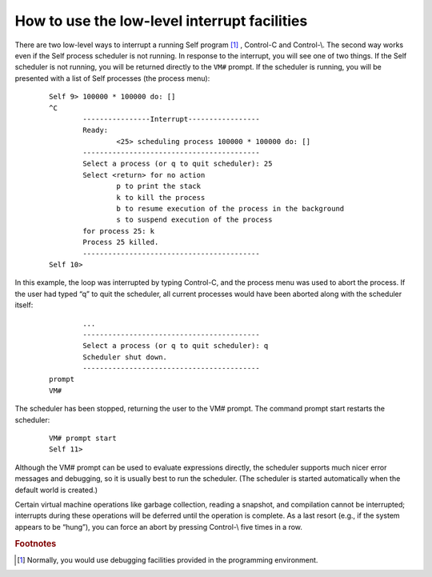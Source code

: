 How to use the low-level interrupt facilities
=============================================

There are two low-level ways to interrupt a running Self program [#f1]_ , Control-C and Control-\\. The
second way works even if the Self process scheduler is not running.
In response to the interrupt, you will see one of two things. If the Self scheduler is not running,
you will be returned directly to the ``VM#`` prompt. If the scheduler is running, you will be presented
with a list of Self processes (the process menu):

		::

			Self 9> 100000 * 100000 do: []
			^C
				----------------Interrupt-----------------
				Ready:
					<25> scheduling process 100000 * 100000 do: []
				------------------------------------------
				Select a process (or q to quit scheduler): 25
				Select <return> for no action
					p to print the stack
					k to kill the process
					b to resume execution of the process in the background
					s to suspend execution of the process
				for process 25: k
				Process 25 killed.
				------------------------------------------
			Self 10>

In this example, the loop was interrupted by typing Control-C, and the process menu was used to
abort the process. If the user had typed “q” to quit the scheduler, all current processes would have
been aborted along with the scheduler itself:

		::

				...
				------------------------------------------
				Select a process (or q to quit scheduler): q
				Scheduler shut down.
				------------------------------------------
			prompt
			VM#

The scheduler has been stopped, returning the user to the VM# prompt. The command prompt
start restarts the scheduler:

		::

			VM# prompt start
			Self 11>

Although the VM# prompt can be used to evaluate expressions directly, the scheduler supports
much nicer error messages and debugging, so it is usually best to run the scheduler. (The scheduler
is started automatically when the default world is created.)

Certain virtual machine operations like garbage collection, reading a snapshot, and compilation
cannot be interrupted; interrupts during these operations will be deferred until the operation is
complete. As a last resort (e.g., if the system appears to be “hung”), you can force an abort by
pressing Control-\\ five times in a row.


.. 	rubric::	 Footnotes

.. [#f1] Normally, you would use debugging facilities provided in the programming environment.
